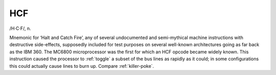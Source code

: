 .. _HCF:

============================================================
HCF
============================================================

/H·C·F/, n\.

Mnemonic for ‘Halt and Catch Fire’, any of several undocumented and semi-mythical machine instructions with destructive side-effects, supposedly included for test purposes on several well-known architectures going as far back as the IBM 360.
The MC6800 microprocessor was the first for which an HCF opcode became widely known.
This instruction caused the processor to :ref:`toggle` a subset of the bus lines as rapidly as it could; in some configurations this could actually cause lines to burn up.
Compare :ref:`killer-poke`\.

